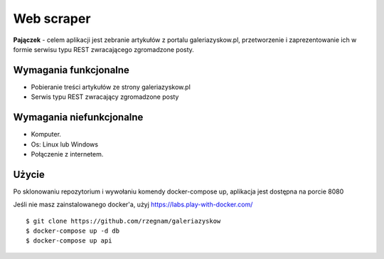 Web scraper
==============
**Pajączek** - celem aplikacji jest zebranie artykułów z portalu galeriazyskow.pl, przetworzenie i zaprezentowanie ich w formie serwisu typu REST zwracającego zgromadzone posty.

Wymagania funkcjonalne
----------
- Pobieranie treści artykułów ze strony galeriazyskow.pl
- Serwis typu REST zwracający zgromadzone posty

Wymagania niefunkcjonalne
----------
- Komputer.
- Os: Linux lub Windows
- Połączenie z internetem.

Użycie
----------
Po sklonowaniu repozytorium i wywołaniu komendy docker-compose up, aplikacja jest dostępna na porcie 8080

Jeśli nie masz zainstalowanego docker'a, użyj https://labs.play-with-docker.com/

::

    $ git clone https://github.com/rzegnam/galeriazyskow
    $ docker-compose up -d db
    $ docker-compose up api
